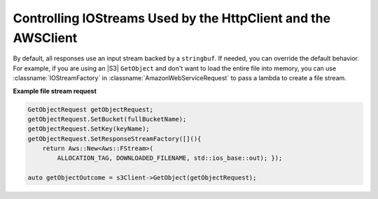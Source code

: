 .. Copyright 2010-2017 Amazon.com, Inc. or its affiliates. All Rights Reserved.

   This work is licensed under a Creative Commons Attribution-NonCommercial-ShareAlike 4.0
   International License (the "License"). You may not use this file except in compliance with the
   License. A copy of the License is located at http://creativecommons.org/licenses/by-nc-sa/4.0/.

   This file is distributed on an "AS IS" BASIS, WITHOUT WARRANTIES OR CONDITIONS OF ANY KIND,
   either express or implied. See the License for the specific language governing permissions and
   limitations under the License.

##############################################################
Controlling IOStreams Used by the HttpClient and the AWSClient
##############################################################

.. meta::
    :description:
        Overriding default HttpClient IOStreams with the AWS SDK for C++.
    :keywords:

By default, all responses use an input stream backed by a ``stringbuf``. If needed, you can override
the default behavior. For example, if you are using an |S3| ``GetObject`` and don't want to load
the entire file into memory, you can use :classname:`IOStreamFactory` in
:classname:`AmazonWebServiceRequest` to pass a lambda to create a file stream.

**Example file stream request**

.. code-block:: cpp

    GetObjectRequest getObjectRequest;
    getObjectRequest.SetBucket(fullBucketName);
    getObjectRequest.SetKey(keyName);
    getObjectRequest.SetResponseStreamFactory([](){
        return Aws::New<Aws::FStream>(
            ALLOCATION_TAG, DOWNLOADED_FILENAME, std::ios_base::out); });

    auto getObjectOutcome = s3Client->GetObject(getObjectRequest);

